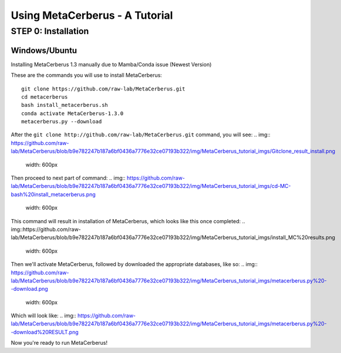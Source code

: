 Using MetaCerberus - A Tutorial
===================================

STEP 0: Installation
--------------------------
Windows/Ubuntu
~~~~~~~~~~~~~~~

Installing MetaCerberus 1.3 manually due to Mamba/Conda issue (Newest Version)

These are the commands you will use to install MetaCerberus:
::

  git clone https://github.com/raw-lab/MetaCerberus.git 
  cd metacerberus
  bash install_metacerberus.sh
  conda activate MetaCerberus-1.3.0
  metacerberus.py --download

After the ``git clone http://github.com/raw-lab/MetaCerberus.git`` command, you will see:
.. img:: https://github.com/raw-lab/MetaCerberus/blob/b9e782247b187a6bf0436a7776e32ce07193b322/img/MetaCerberus_tutorial_imgs/Gitclone_result_install.png
    width: 600px

Then proceed to next part of command:
.. img:: https://github.com/raw-lab/MetaCerberus/blob/b9e782247b187a6bf0436a7776e32ce07193b322/img/MetaCerberus_tutorial_imgs/cd-MC-bash%20install_metacerberus.png
    width: 600px
This command will result in installation of MetaCerberus, which looks like this once completed:
.. img::https://github.com/raw-lab/MetaCerberus/blob/b9e782247b187a6bf0436a7776e32ce07193b322/img/MetaCerberus_tutorial_imgs/install_MC%20results.png
    width: 600px

Then we'll activate MetaCerberus, followed by downloaded the appropriate databases, like so:
.. img:: https://github.com/raw-lab/MetaCerberus/blob/b9e782247b187a6bf0436a7776e32ce07193b322/img/MetaCerberus_tutorial_imgs/metacerberus.py%20--download.png
    width: 600px
Which will look like: 
.. img:: https://github.com/raw-lab/MetaCerberus/blob/b9e782247b187a6bf0436a7776e32ce07193b322/img/MetaCerberus_tutorial_imgs/metacerberus.py%20--download%20RESULT.png

Now you're ready to run MetaCerberus!